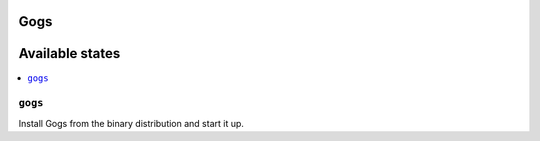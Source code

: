 Gogs
=======

Available states
================

.. contents::
    :local:

``gogs``
-----------

Install Gogs from the binary distribution and start it up.
